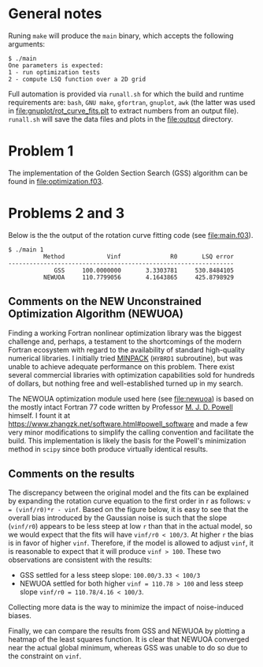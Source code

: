 * General notes
Runing ~make~ will produce the ~main~ binary, which accepts the
following arguments:
#+BEGIN_EXAMPLE
$ ./main
One parameters is expected: 
1 - run optimization tests
2 - compute LSQ function over a 2D grid
#+END_EXAMPLE

Full automation is provided via ~runall.sh~ for which the build and
runtime requirements are: ~bash~, ~GNU make~, ~gfortran~, ~gnuplot~,
~awk~ (the latter was used in [[file:gnuplot/rot_curve_fits.plt]] to
extract numbers from an output file). ~runall.sh~ will save the
data files and plots in the [[file:output]] directory.

* Problem 1
The implementation of the Golden Section Search (GSS) algorithm can be
found in [[file:optimization.f03]].
* Problems 2 and 3
Below is the the output of the rotation curve fitting code (see
[[file:main.f03]]).
#+BEGIN_EXAMPLE
$ ./main 1
          Method            Vinf              R0       LSQ error
----------------------------------------------------------------
             GSS     100.0000000       3.3303781     530.8484105
          NEWUOA     110.7799056       4.1643865     425.8798929
#+END_EXAMPLE
** Comments on the NEW Unconstrained Optimization Algorithm (NEWUOA)
Finding a working Fortran nonlinear optimization library was the
biggest challenge and, perhaps, a testament to the shortcomings of the
modern Fortran ecosystem with regard to the availability of standard
high-quality numerical libraries. I initially tried [[https://en.wikipedia.org/wiki/MINPACK][MINPACK]] (~HYBRD1~
subroutine), but was unable to achieve adequate performance on this
problem. There exist several commercial libraries with optimization
capabilities sold for hundreds of dollars, but nothing free and
well-established turned up in my search.

The NEWOUA optimization module used here (see [[file:newuoa]]) is based on
the mostly intact Fortran 77 code written by Professor [[https://en.wikipedia.org/wiki/Michael_J._D._Powell][M. J. D. Powell]]
himself. I fount it at
https://www.zhangzk.net/software.html#powell_software and made a few
very minor modifications to simplify the calling convention and
facilitate the build. This implementation is likely the basis for the
Powell's minimization method in ~scipy~ since both produce virtually
identical results.

** Comments on the results
The discrepancy between the original model and the fits can be
explained by expanding the rotation curve equation to the first order
in r as follows: ~v = (vinf/r0)*r - vinf~. Based on the figure below,
it is easy to see that the overall bias introduced by the Gaussian
noise is such that the slope (~vinf/r0~) appears to be less steep at
low ~r~ than that in the actual model, so we would expect that the
fits will have ~vinf/r0 < 100/3~. At higher ~r~ the bias is in favor
of higher ~vinf~. Therefore, if the model is allowed to adjust ~vinf~,
it is reasonable to expect that it will produce ~vinf > 100~. These
two observations are consistent with the results:
- GSS settled for a less steep slope: ~100.00/3.33 < 100/3~
- NEWUOA settled for both higher ~vinf = 110.78 > 100~ and less steep
  slope ~vinf/r0 = 110.78/4.16 < 100/3~.

Collecting more data is the way to minimize the impact of
noise-induced biases.

[[file:output/rot_curve_fits.png]]

Finally, we can compare the results from GSS and NEWUOA by plotting a
heatmap of the least squares function. It is clear that NEWUOA
converged near the actual global minimum, whereas GSS was unable to do
so due to the constraint on ~vinf~.
[[file:output/map.png]]
